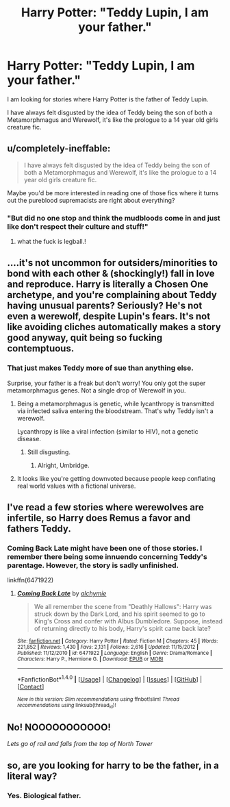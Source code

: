 #+TITLE: Harry Potter: "Teddy Lupin, I am your father."

* Harry Potter: "Teddy Lupin, I am your father."
:PROPERTIES:
:Score: 0
:DateUnix: 1472307307.0
:DateShort: 2016-Aug-27
:FlairText: Request
:END:
I am looking for stories where Harry Potter is the father of Teddy Lupin.

I have always felt disgusted by the idea of Teddy being the son of both a Metamorphmagus and Werewolf, it's like the prologue to a 14 year old girls creature fic.


** u/completely-ineffable:
#+begin_quote
  I have always felt disgusted by the idea of Teddy being the son of both a Metamorphmagus and Werewolf, it's like the prologue to a 14 year old girls creature fic.
#+end_quote

Maybe you'd be more interested in reading one of those fics where it turns out the pureblood supremacists are right about everything?
:PROPERTIES:
:Author: completely-ineffable
:Score: 26
:DateUnix: 1472311945.0
:DateShort: 2016-Aug-27
:END:

*** "But did no one stop and think the mudbloods come in and just like don't respect their culture and stuff!"
:PROPERTIES:
:Score: 18
:DateUnix: 1472315606.0
:DateShort: 2016-Aug-27
:END:

**** what the fuck is legball.!
:PROPERTIES:
:Author: tomintheconer
:Score: 1
:DateUnix: 1472383650.0
:DateShort: 2016-Aug-28
:END:


** ....it's not uncommon for outsiders/minorities to bond with each other & (shockingly!) fall in love and reproduce. Harry is literally a Chosen One archetype, and you're complaining about Teddy having unusual parents? Seriously? He's not even a werewolf, despite Lupin's fears. It's not like avoiding cliches automatically makes a story good anyway, quit being so fucking contemptuous.
:PROPERTIES:
:Score: 15
:DateUnix: 1472309593.0
:DateShort: 2016-Aug-27
:END:

*** That just makes Teddy more of sue than anything else.

Surprise, your father is a freak but don't worry! You only got the super metamorphmagus genes. Not a single drop of Werewolf in you.
:PROPERTIES:
:Score: -16
:DateUnix: 1472310254.0
:DateShort: 2016-Aug-27
:END:

**** Being a metamorphmagus is genetic, while lycanthropy is transmitted via infected saliva entering the bloodstream. That's why Teddy isn't a werewolf.

Lycanthropy is like a viral infection (similar to HIV), not a genetic disease.
:PROPERTIES:
:Score: 16
:DateUnix: 1472317459.0
:DateShort: 2016-Aug-27
:END:

***** Still disgusting.
:PROPERTIES:
:Score: -20
:DateUnix: 1472317548.0
:DateShort: 2016-Aug-27
:END:

****** Alright, Umbridge.
:PROPERTIES:
:Score: 29
:DateUnix: 1472317595.0
:DateShort: 2016-Aug-27
:END:


**** It looks like you're getting downvoted because people keep conflating real world values with a fictional universe.
:PROPERTIES:
:Score: 0
:DateUnix: 1472350877.0
:DateShort: 2016-Aug-28
:END:


** I've read a few stories where werewolves are infertile, so Harry does Remus a favor and fathers Teddy.
:PROPERTIES:
:Author: EspilonPineapple
:Score: 4
:DateUnix: 1472311716.0
:DateShort: 2016-Aug-27
:END:

*** Coming Back Late might have been one of those stories. I remember there being some innuendo concerning Teddy's parentage. However, the story is sadly unfinished.

linkffn(6471922)
:PROPERTIES:
:Score: 2
:DateUnix: 1472315299.0
:DateShort: 2016-Aug-27
:END:

**** [[http://www.fanfiction.net/s/6471922/1/][*/Coming Back Late/*]] by [[https://www.fanfiction.net/u/1711497/alchymie][/alchymie/]]

#+begin_quote
  We all remember the scene from "Deathly Hallows": Harry was struck down by the Dark Lord, and his spirit seemed to go to King's Cross and confer with Albus Dumbledore. Suppose, instead of returning directly to his body, Harry's spirit came back late?
#+end_quote

^{/Site/: [[http://www.fanfiction.net/][fanfiction.net]] *|* /Category/: Harry Potter *|* /Rated/: Fiction M *|* /Chapters/: 45 *|* /Words/: 221,852 *|* /Reviews/: 1,430 *|* /Favs/: 2,131 *|* /Follows/: 2,616 *|* /Updated/: 11/15/2012 *|* /Published/: 11/12/2010 *|* /id/: 6471922 *|* /Language/: English *|* /Genre/: Drama/Romance *|* /Characters/: Harry P., Hermione G. *|* /Download/: [[http://www.ff2ebook.com/old/ffn-bot/index.php?id=6471922&source=ff&filetype=epub][EPUB]] or [[http://www.ff2ebook.com/old/ffn-bot/index.php?id=6471922&source=ff&filetype=mobi][MOBI]]}

--------------

*FanfictionBot*^{1.4.0} *|* [[[https://github.com/tusing/reddit-ffn-bot/wiki/Usage][Usage]]] | [[[https://github.com/tusing/reddit-ffn-bot/wiki/Changelog][Changelog]]] | [[[https://github.com/tusing/reddit-ffn-bot/issues/][Issues]]] | [[[https://github.com/tusing/reddit-ffn-bot/][GitHub]]] | [[[https://www.reddit.com/message/compose?to=tusing][Contact]]]

^{/New in this version: Slim recommendations using/ ffnbot!slim! /Thread recommendations using/ linksub(thread_id)!}
:PROPERTIES:
:Author: FanfictionBot
:Score: 2
:DateUnix: 1472315334.0
:DateShort: 2016-Aug-27
:END:


** No! NOOOOOOOOOOO!

/Lets go of rail and falls from the top of North Tower/
:PROPERTIES:
:Score: 5
:DateUnix: 1472326832.0
:DateShort: 2016-Aug-28
:END:


** so, are you looking for harry to be the father, in a literal way?
:PROPERTIES:
:Author: Lord_Anarchy
:Score: 1
:DateUnix: 1472350305.0
:DateShort: 2016-Aug-28
:END:

*** Yes. Biological father.
:PROPERTIES:
:Score: 1
:DateUnix: 1472350605.0
:DateShort: 2016-Aug-28
:END:
